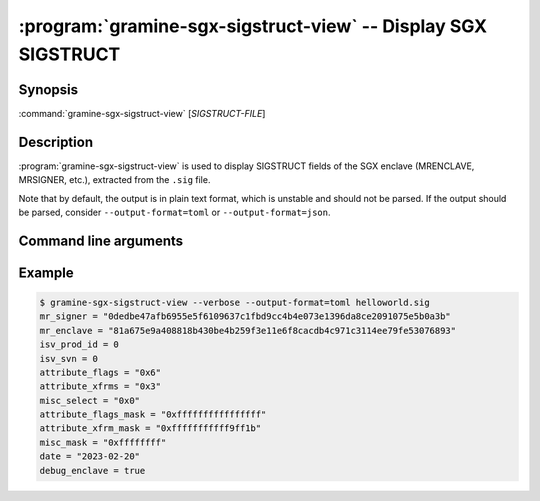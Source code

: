 .. program:: gramine-sgx-sigstruct-view
.. _gramine-sgx-sigstruct-view:

==============================================================
:program:`gramine-sgx-sigstruct-view` -- Display SGX SIGSTRUCT
==============================================================

Synopsis
========

:command:`gramine-sgx-sigstruct-view` [*SIGSTRUCT-FILE*]

Description
===========

:program:`gramine-sgx-sigstruct-view` is used to display SIGSTRUCT fields of the
SGX enclave (MRENCLAVE, MRSIGNER, etc.), extracted from the ``.sig`` file.

Note that by default, the output is in plain text format, which is unstable and
should not be parsed. If the output should be parsed, consider
``--output-format=toml`` or ``--output-format=json``.

Command line arguments
======================

.. option:: --verbose, -v

    Print details to standard output.

.. option:: --output-format [text|toml|json]

    Output format: plain text, toml or json. Default: text.

Example
=======

.. code-block:: sh

   $ gramine-sgx-sigstruct-view --verbose --output-format=toml helloworld.sig
   mr_signer = "0dedbe47afb6955e5f6109637c1fbd9cc4b4e073e1396da8ce2091075e5b0a3b"
   mr_enclave = "81a675e9a408818b430be4b259f3e11e6f8cacdb4c971c3114ee79fe53076893"
   isv_prod_id = 0
   isv_svn = 0
   attribute_flags = "0x6"
   attribute_xfrms = "0x3"
   misc_select = "0x0"
   attribute_flags_mask = "0xffffffffffffffff"
   attribute_xfrm_mask = "0xfffffffffff9ff1b"
   misc_mask = "0xffffffff"
   date = "2023-02-20"
   debug_enclave = true
